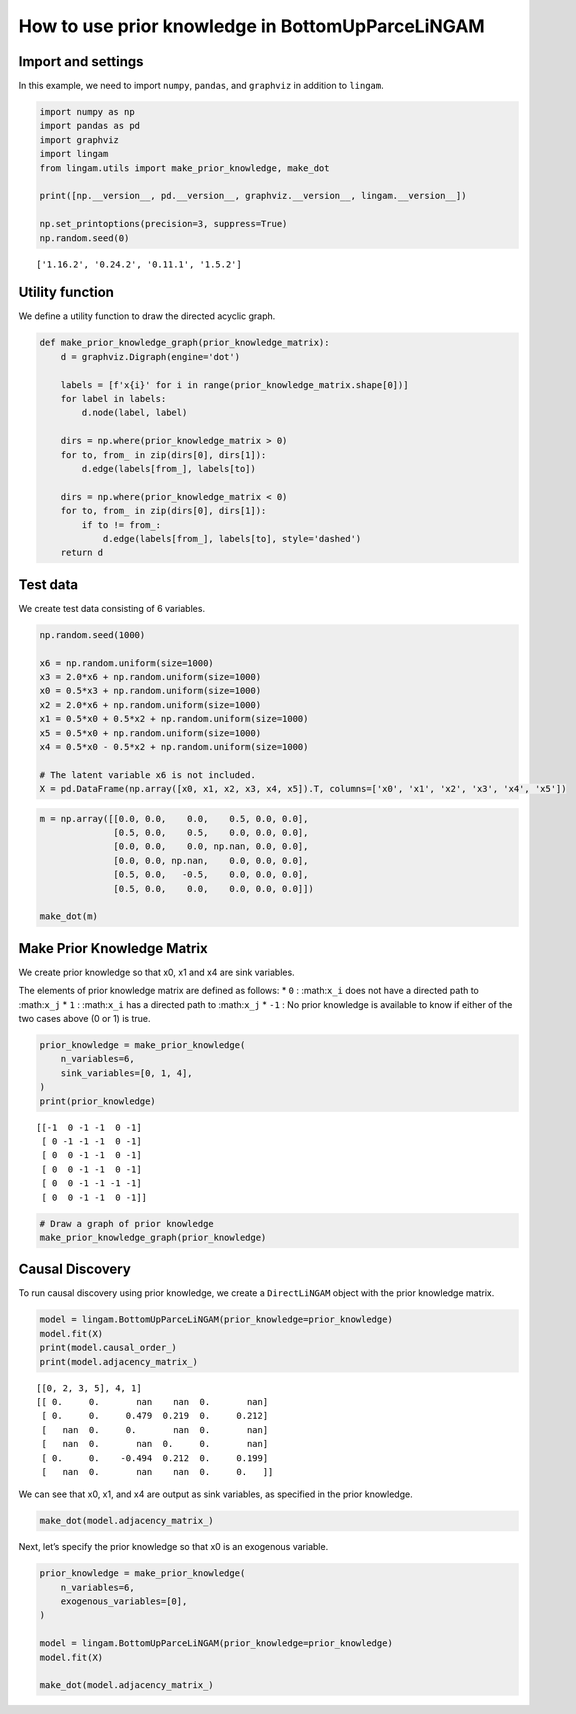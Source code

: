 
How to use prior knowledge in BottomUpParceLiNGAM
=================================================

Import and settings
-------------------

In this example, we need to import ``numpy``, ``pandas``, and
``graphviz`` in addition to ``lingam``.

.. code-block:: python

    import numpy as np
    import pandas as pd
    import graphviz
    import lingam
    from lingam.utils import make_prior_knowledge, make_dot
    
    print([np.__version__, pd.__version__, graphviz.__version__, lingam.__version__])
    
    np.set_printoptions(precision=3, suppress=True)
    np.random.seed(0)


.. parsed-literal::

    ['1.16.2', '0.24.2', '0.11.1', '1.5.2']
    

Utility function
----------------

We define a utility function to draw the directed acyclic graph.

.. code-block:: python

    def make_prior_knowledge_graph(prior_knowledge_matrix):
        d = graphviz.Digraph(engine='dot')
        
        labels = [f'x{i}' for i in range(prior_knowledge_matrix.shape[0])]
        for label in labels:
            d.node(label, label)
    
        dirs = np.where(prior_knowledge_matrix > 0)
        for to, from_ in zip(dirs[0], dirs[1]):
            d.edge(labels[from_], labels[to])
    
        dirs = np.where(prior_knowledge_matrix < 0)
        for to, from_ in zip(dirs[0], dirs[1]):
            if to != from_:
                d.edge(labels[from_], labels[to], style='dashed')
        return d

Test data
---------

We create test data consisting of 6 variables.

.. code-block:: python

    np.random.seed(1000)
    
    x6 = np.random.uniform(size=1000)
    x3 = 2.0*x6 + np.random.uniform(size=1000)
    x0 = 0.5*x3 + np.random.uniform(size=1000)
    x2 = 2.0*x6 + np.random.uniform(size=1000)
    x1 = 0.5*x0 + 0.5*x2 + np.random.uniform(size=1000)
    x5 = 0.5*x0 + np.random.uniform(size=1000)
    x4 = 0.5*x0 - 0.5*x2 + np.random.uniform(size=1000)
    
    # The latent variable x6 is not included.
    X = pd.DataFrame(np.array([x0, x1, x2, x3, x4, x5]).T, columns=['x0', 'x1', 'x2', 'x3', 'x4', 'x5'])

.. code-block:: python

    m = np.array([[0.0, 0.0,    0.0,    0.5, 0.0, 0.0],
                  [0.5, 0.0,    0.5,    0.0, 0.0, 0.0],
                  [0.0, 0.0,    0.0, np.nan, 0.0, 0.0],
                  [0.0, 0.0, np.nan,    0.0, 0.0, 0.0],
                  [0.5, 0.0,   -0.5,    0.0, 0.0, 0.0],
                  [0.5, 0.0,    0.0,    0.0, 0.0, 0.0]])
    
    make_dot(m)




.. image:: ../image/pk_parcelingam1.svg



Make Prior Knowledge Matrix
---------------------------

We create prior knowledge so that x0, x1 and x4 are sink variables.

The elements of prior knowledge matrix are defined as follows: \* ``0``
: :math:``x_i`` does not have a directed path to :math:``x_j`` \* ``1``
: :math:``x_i`` has a directed path to :math:``x_j`` \* ``-1`` : No
prior knowledge is available to know if either of the two cases above (0
or 1) is true.

.. code-block:: python

    prior_knowledge = make_prior_knowledge(
        n_variables=6,
        sink_variables=[0, 1, 4],
    )
    print(prior_knowledge)


.. parsed-literal::

    [[-1  0 -1 -1  0 -1]
     [ 0 -1 -1 -1  0 -1]
     [ 0  0 -1 -1  0 -1]
     [ 0  0 -1 -1  0 -1]
     [ 0  0 -1 -1 -1 -1]
     [ 0  0 -1 -1  0 -1]]
    

.. code-block:: python

    # Draw a graph of prior knowledge
    make_prior_knowledge_graph(prior_knowledge)




.. image:: ../image/pk_parcelingam2.svg



Causal Discovery
----------------

To run causal discovery using prior knowledge, we create a
``DirectLiNGAM`` object with the prior knowledge matrix.

.. code-block:: python

    model = lingam.BottomUpParceLiNGAM(prior_knowledge=prior_knowledge)
    model.fit(X)
    print(model.causal_order_)
    print(model.adjacency_matrix_)


.. parsed-literal::

    [[0, 2, 3, 5], 4, 1]
    [[ 0.     0.       nan    nan  0.       nan]
     [ 0.     0.     0.479  0.219  0.     0.212]
     [   nan  0.     0.       nan  0.       nan]
     [   nan  0.       nan  0.     0.       nan]
     [ 0.     0.    -0.494  0.212  0.     0.199]
     [   nan  0.       nan    nan  0.     0.   ]]
    

We can see that x0, x1, and x4 are output as sink variables, as
specified in the prior knowledge.

.. code-block:: python

    make_dot(model.adjacency_matrix_)




.. image:: ../image/pk_parcelingam3.svg



Next, let’s specify the prior knowledge so that x0 is an exogenous
variable.

.. code-block:: python

    prior_knowledge = make_prior_knowledge(
        n_variables=6,
        exogenous_variables=[0],
    )
    
    model = lingam.BottomUpParceLiNGAM(prior_knowledge=prior_knowledge)
    model.fit(X)
    
    make_dot(model.adjacency_matrix_)




.. image:: ../image/pk_parcelingam4.svg




